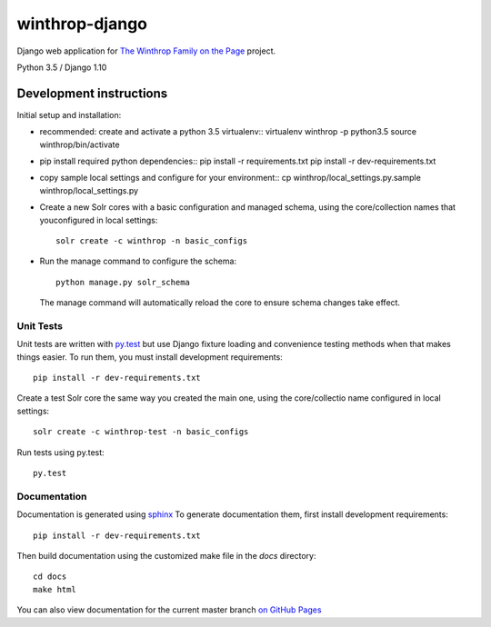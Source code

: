 winthrop-django
===============

.. sphinx-start-marker-do-not-remove

Django web application for `The Winthrop Family on the
Page <https://digitalhumanities.princeton.edu/projects/TheWinthropFamilyonthePage/>`__
project.

Python 3.5 / Django 1.10

.. image:: https://travis-ci.org/Princeton-CDH/winthrop-django.svg?branch=develop
    :target: https://travis-ci.org/Princeton-CDH/winthrop-django
    :alt: Build status

.. image:: https://codecov.io/gh/Princeton-CDH/winthrop-django/branch/develop/graph/badge.svg
    :target: https://codecov.io/gh/Princeton-CDH/winthrop-django/branch/develop
    :alt: Code coverage

.. image:: https://landscape.io/github/Princeton-CDH/winthrop-django/develop/landscape.svg?style=flat
    :target: https://landscape.io/github/Princeton-CDH/winthrop-django/develop
    :alt: Code Health

.. image:: https://landscape.io/github/Princeton-CDH/winthrop-django/develop/landscape.svg?style=flat
    :target: https://requires.io/github/Princeton-CDH/winthrop-django/requirements/?branch=develop
    :alt: Requirements Status


Development instructions
------------------------

Initial setup and installation:

-  recommended: create and activate a python 3.5 virtualenv::
   virtualenv winthrop -p python3.5
   source winthrop/bin/activate

-  pip install required python dependencies::
   pip install -r requirements.txt
   pip install -r dev-requirements.txt

-  copy sample local settings and configure for your environment::
   cp winthrop/local_settings.py.sample winthrop/local_settings.py

- Create a new Solr cores with a basic configuration and managed schema,
  using the core/collection names that youconfigured in local settings::

    solr create -c winthrop -n basic_configs

- Run the manage command to configure the schema::

    python manage.py solr_schema

  The manage command will automatically reload the core to ensure schema
  changes take effect.

Unit Tests
~~~~~~~~~~

Unit tests are written with `py.test <http://doc.pytest.org/>`__ but use
Django fixture loading and convenience testing methods when that makes
things easier. To run them, you must install development requirements::

    pip install -r dev-requirements.txt

Create a test Solr core the same way you created the main one, using the
core/collectio name configured in local settings::

    solr create -c winthrop-test -n basic_configs

Run tests using py.test::

    py.test

Documentation
~~~~~~~~~~~~~

Documentation is generated using `sphinx <http://www.sphinx-doc.org/>`__
To generate documentation them, first install development requirements::

    pip install -r dev-requirements.txt

Then build documentation using the customized make file in the `docs`
directory::

    cd docs
    make html

You can also view documentation for the current master branch `on GitHub Pages <https://princeton-cdh.github.io/winthrop-django/>`__
